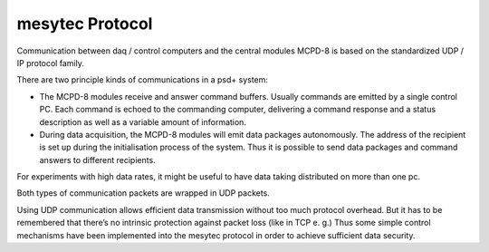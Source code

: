 mesytec Protocol
================


Communication between daq / control computers and the central modules MCPD-8 is
based on the standardized UDP / IP protocol family.

There are two principle kinds of communications in a psd+ system:

* The MCPD-8 modules receive and answer command buffers. Usually commands are
  emitted by a single control PC. Each command is echoed to the commanding
  computer, delivering a command response and a status description as well as a
  variable amount of information.

* During data acquisition, the MCPD-8 modules will emit data packages autonomously.
  The address of the recipient is set up during the initialisation process of the
  system. Thus it is possible to send data packages and command answers to different
  recipients.

For experiments with high data rates, it might be useful to have data taking
distributed on more than one pc.

Both types of communication packets are wrapped in UDP packets.

Using UDP communication allows efficient data transmission without too much
protocol overhead. But it has to be remembered that there’s no intrinsic
protection against packet loss (like in TCP e. g.) Thus some simple control
mechanisms have been implemented into the mesytec protocol in order to achieve
sufficient data security.
